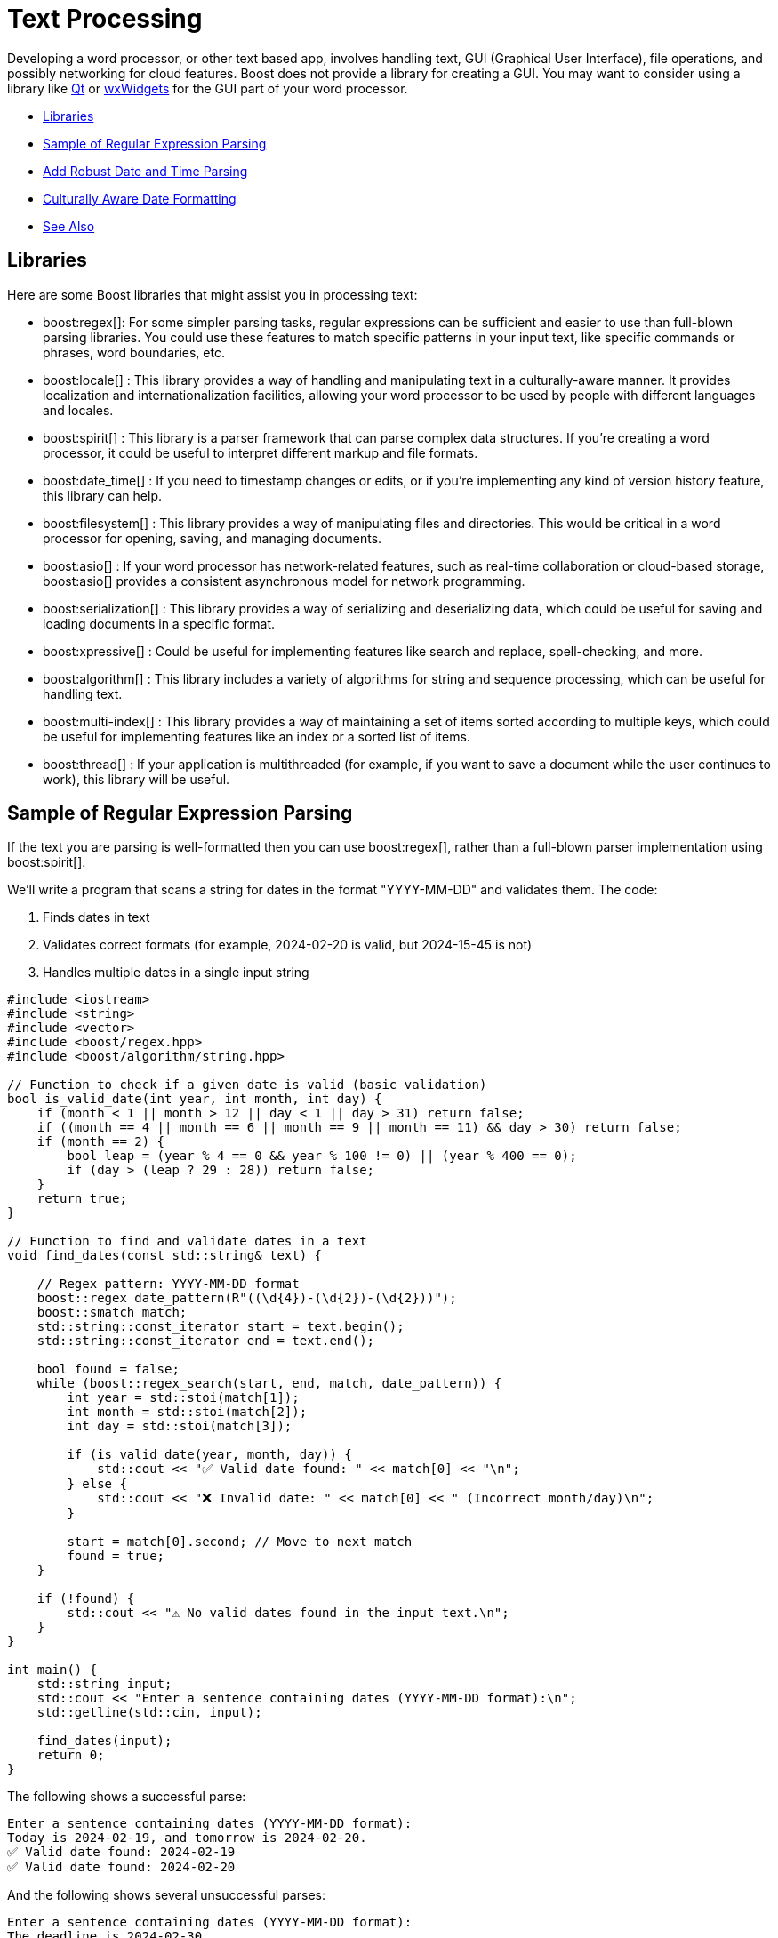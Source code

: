 ////
Copyright (c) 2024 The C++ Alliance, Inc. (https://cppalliance.org)

Distributed under the Boost Software License, Version 1.0. (See accompanying
file LICENSE_1_0.txt or copy at http://www.boost.org/LICENSE_1_0.txt)

Official repository: https://github.com/boostorg/website-v2-docs
////
= Text Processing
:navtitle: Text Processing

Developing a word processor, or other text based app, involves handling text, GUI (Graphical User Interface), file operations, and possibly networking for cloud features. Boost does not provide a library for creating a GUI. You may want to consider using a library like https://www.qt.io/product/development-tools[Qt] or https://wxwidgets.org/[wxWidgets] for the GUI part of your word processor.

[square]
* <<Libraries>>
* <<Sample of Regular Expression Parsing>>
* <<Add Robust Date and Time Parsing>>
* <<Culturally Aware Date Formatting>>
* <<See Also>>

== Libraries

Here are some Boost libraries that might assist you in processing text:

[circle]
* boost:regex[]:  For some simpler parsing tasks, regular expressions can be sufficient and easier to use than full-blown parsing libraries. You could use these features to match specific patterns in your input text, like specific commands or phrases, word boundaries, etc.

* boost:locale[] : This library provides a way of handling and manipulating text in a culturally-aware manner. It provides localization and internationalization facilities, allowing your word processor to be used by people with different languages and locales.

* boost:spirit[] : This library is a parser framework that can parse complex data structures. If you're creating a word processor, it could be useful to interpret different markup and file formats.

* boost:date_time[] : If you need to timestamp changes or edits, or if you're implementing any kind of version history feature, this library can help.

* boost:filesystem[] : This library provides a way of manipulating files and directories. This would be critical in a word processor for opening, saving, and managing documents.

* boost:asio[] : If your word processor has network-related features, such as real-time collaboration or cloud-based storage, boost:asio[] provides a consistent asynchronous model for network programming.

* boost:serialization[] : This library provides a way of serializing and deserializing data, which could be useful for saving and loading documents in a specific format.

* boost:xpressive[] : Could be useful for implementing features like search and replace, spell-checking, and more.

* boost:algorithm[] : This library includes a variety of algorithms for string and sequence processing, which can be useful for handling text.

* boost:multi-index[] : This library provides a way of maintaining a set of items sorted according to multiple keys, which could be useful for implementing features like an index or a sorted list of items.

* boost:thread[] : If your application is multithreaded (for example, if you want to save a document while the user continues to work), this library will be useful.

== Sample of Regular Expression Parsing

If the text you are parsing is well-formatted then you can use boost:regex[], rather than a full-blown parser implementation using boost:spirit[].

We'll write a program that scans a string for dates in the format "YYYY-MM-DD" and validates them. The code:

. Finds dates in text
. Validates correct formats (for example, 2024-02-20 is valid, but 2024-15-45 is not)
. Handles multiple dates in a single input string

[source,cpp]
----
#include <iostream>
#include <string>
#include <vector>
#include <boost/regex.hpp>
#include <boost/algorithm/string.hpp>

// Function to check if a given date is valid (basic validation)
bool is_valid_date(int year, int month, int day) {
    if (month < 1 || month > 12 || day < 1 || day > 31) return false;
    if ((month == 4 || month == 6 || month == 9 || month == 11) && day > 30) return false;
    if (month == 2) { 
        bool leap = (year % 4 == 0 && year % 100 != 0) || (year % 400 == 0);
        if (day > (leap ? 29 : 28)) return false;
    }
    return true;
}

// Function to find and validate dates in a text
void find_dates(const std::string& text) {
    
    // Regex pattern: YYYY-MM-DD format
    boost::regex date_pattern(R"((\d{4})-(\d{2})-(\d{2}))");
    boost::smatch match;
    std::string::const_iterator start = text.begin();
    std::string::const_iterator end = text.end();
    
    bool found = false;
    while (boost::regex_search(start, end, match, date_pattern)) {
        int year = std::stoi(match[1]);
        int month = std::stoi(match[2]);
        int day = std::stoi(match[3]);

        if (is_valid_date(year, month, day)) {
            std::cout << "✅ Valid date found: " << match[0] << "\n";
        } else {
            std::cout << "❌ Invalid date: " << match[0] << " (Incorrect month/day)\n";
        }

        start = match[0].second; // Move to next match
        found = true;
    }

    if (!found) {
        std::cout << "⚠️ No valid dates found in the input text.\n";
    }
}

int main() {
    std::string input;
    std::cout << "Enter a sentence containing dates (YYYY-MM-DD format):\n";
    std::getline(std::cin, input);
    
    find_dates(input);
    return 0;
}

----

The following shows a successful parse:

[source,bash]
----
Enter a sentence containing dates (YYYY-MM-DD format):
Today is 2024-02-19, and tomorrow is 2024-02-20.
✅ Valid date found: 2024-02-19
✅ Valid date found: 2024-02-20

----

And the following shows several unsuccessful parses:

[source,bash]
----
Enter a sentence containing dates (YYYY-MM-DD format):
The deadline is 2024-02-30.
❌ Invalid date: 2024-02-30 (Incorrect month/day)

Enter a sentence containing dates (YYYY-MM-DD format):
There are no dates in this sentence.
⚠️ No valid dates found in the input text.

----

== Add Robust Date and Time Parsing

The date validation in the sample above can be improved integrating boost:date_time[], which provides tools for handling dates and times correctly.

[source,cpp]
----
#include <iostream>
#include <string>
#include <vector>
#include <boost/regex.hpp>
#include <boost/algorithm/string.hpp>
#include <boost/date_time/gregorian/gregorian.hpp>

namespace greg = boost::gregorian;

// Function to check if a date is valid using Boost.Date_Time
bool is_valid_date(int year, int month, int day) {
    try {
        greg::date test_date(year, month, day);
        return true;  // If no exception, it's valid
    } catch (const std::exception& e) {
        return false; // Invalid date
    }
}

// Function to find and validate dates in a text
void find_dates(const std::string& text) {
    boost::regex date_pattern(R"((\d{4})-(\d{2})-(\d{2}))");
    boost::smatch match;
    std::string::const_iterator start = text.begin();
    std::string::const_iterator end = text.end();

    bool found = false;
    while (boost::regex_search(start, end, match, date_pattern)) {
        int year = std::stoi(match[1]);
        int month = std::stoi(match[2]);
        int day = std::stoi(match[3]);

        if (is_valid_date(year, month, day)) {
            greg::date valid_date(year, month, day);
            std::cout << "✅ Valid date found: " << valid_date << "\n";
        } else {
            std::cout << "❌ Invalid date: " << match[0] << " (Does not exist)\n";
        }

        start = match[0].second; // Move to next match
        found = true;
    }

    if (!found) {
        std::cout << "⚠️ No valid dates found in the input text.\n";
    }
}

int main() {
    std::string input;
    std::cout << "Enter a sentence containing dates (YYYY-MM-DD format):\n";
    std::getline(std::cin, input);
    
    find_dates(input);
    return 0;
}

----

Note:: The code handles leap years correctly, and invalid dates throw an exception.

The following shows a successful parse:

[source,bash]
----
Enter a sentence containing dates (YYYY-MM-DD format):
Today is 2024-02-29, and tomorrow is 2024-03-01.
✅ Valid date found: 2024-Feb-29
✅ Valid date found: 2024-Mar-01

----

Note:: The "Valid date found" output now includes text for the month name.

And the following shows several unsuccessful parses:

[source,bash]
----
Enter a sentence containing dates (YYYY-MM-DD format):
The deadline is 2024-02-30.
❌ Invalid date: 2024-02-30 (Does not exist)


Enter a sentence containing dates (YYYY-MM-DD format):
There are no dates in this sentence.
⚠️ No valid dates found in the input text.

----

== Culturally Aware Date Formatting

Dates are not represented consistently across the globe. Let's use boost:locale[] to format dates according to the user's locale. For example:

* US: March 15, 2024
* UK: 15 March, 2024
* France: 15 mars 2024
* Germany: 15. März 2024

[source,cpp]
----
#include <iostream>
#include <string>
#include <vector>
#include <boost/regex.hpp>
#include <boost/algorithm/string.hpp>
#include <boost/date_time/gregorian/gregorian.hpp>
#include <boost/locale.hpp>

namespace greg = boost::gregorian;
namespace loc = boost::locale;

// Function to check if a date is valid using Boost.Date_Time
bool is_valid_date(int year, int month, int day) {
    try {
        greg::date test_date(year, month, day);
        return true;  // If no exception, it's valid
    } catch (const std::exception&) {
        return false; // Invalid date
    }
}

// Function to format and display dates based on locale
void display_localized_date(const greg::date& date, const std::string& locale_name) {
    std::locale locale = loc::generator().generate(locale_name);
    std::cout.imbue(locale);  // Apply locale to std::cout

    std::cout << "🌍 " << locale_name << " formatted date: "
              << loc::as::date << date << "\n";
}

// Function to find and validate dates in a text
void find_dates(const std::string& text, const std::string& locale_name) {
    boost::regex date_pattern(R"((\d{4})-(\d{2})-(\d{2}))");
    boost::smatch match;
    std::string::const_iterator start = text.begin();
    std::string::const_iterator end = text.end();

    bool found = false;
    while (boost::regex_search(start, end, match, date_pattern)) {
        int year = std::stoi(match[1]);
        int month = std::stoi(match[2]);
        int day = std::stoi(match[3]);

        if (is_valid_date(year, month, day)) {
            greg::date valid_date(year, month, day);
            std::cout << "✅ Valid date found: " << valid_date << "\n";
            display_localized_date(valid_date, locale_name);
        } else {
            std::cout << "❌ Invalid date: " << match[0] << " (Does not exist)\n";
        }

        start = match[0].second; // Move to next match
        found = true;
    }

    if (!found) {
        std::cout << "⚠️ No valid dates found in the input text.\n";
    }
}

int main() {
    std::locale::global(loc::generator().generate("en_US.UTF-8")); // Default global locale
    std::cout.imbue(std::locale());  // Apply to output stream

    std::string input;
    std::cout << "Enter a sentence containing dates (YYYY-MM-DD format):\n";
    std::getline(std::cin, input);

    std::string user_locale;
    std::cout << "Enter your preferred locale (e.g., en_US.UTF-8, fr_FR.UTF-8, de_DE.UTF-8): ";
    std::cin >> user_locale;

    find_dates(input, user_locale);
    return 0;
}

----

The following shows successful parses:

[source,bash]
----
Enter a sentence containing dates (YYYY-MM-DD format):
The meeting is on 2024-03-15.
Enter your preferred locale (e.g., en_US.UTF-8, fr_FR.UTF-8, de_DE.UTF-8): en_US.UTF-8
✅ Valid date found: 2024-Mar-15
🌍 en_US.UTF-8 formatted date: March 15, 2024

Enter a sentence containing dates (YYYY-MM-DD format):
Rendez-vous le 2024-07-20.
Enter your preferred locale (e.g., en_US.UTF-8, fr_FR.UTF-8, de_DE.UTF-8): fr_FR.UTF-8
✅ Valid date found: 2024-Jul-20
🌍 fr_FR.UTF-8 formatted date: 20 juillet 2024

----

And the following shows an unsuccessful parse:

[source,bash]
----
Enter a sentence containing dates (YYYY-MM-DD format):
The deadline is 2024-02-30.
Enter your preferred locale (e.g., en_US.UTF-8, fr_FR.UTF-8, de_DE.UTF-8): en_US.UTF-8
❌ Invalid date: 2024-02-30 (Does not exist)

----

For a boost:spirit[] approach to parsing, refer to xref:task-natural-language-parsing.adoc[].

== See Also

* https://www.boost.org/doc/libs/1_87_0/libs/libraries.htm#Miscellaneous[Category: Miscellaneous]
* https://www.boost.org/doc/libs/1_87_0/libs/libraries.htm#Parsing[Category: Parsing]
* https://www.boost.org/doc/libs/1_87_0/libs/libraries.htm#String[Category: String and text processing]
